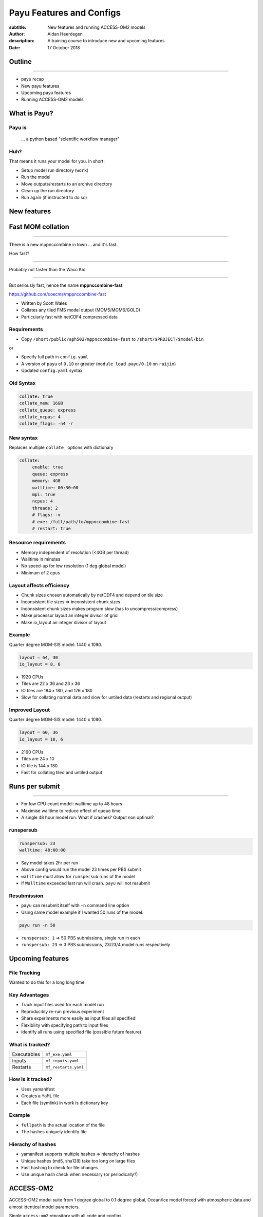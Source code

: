 =========================
Payu Features and Configs
=========================

:subtitle: New features and running ACCESS-OM2 models
:author: Aidan Heerdegen
:description: A training course to introduce new and upcoming features
:date: 17 October 2018


Outline
=======

-----

* payu recap

* New payu features

* Upcoming payu features

* Running ACCESS-OM2 models


What is Payu?
=============

Payu is
-------

 ... a python based "scientific workflow manager"

Huh?
----

That means it runs your model for you. In short:

* Setup model run directory (``work``)

* Run the model

* Move outputs/restarts to an archive directory

* Clean up the run directory

* Run again (if instructed to do so)
  


New features
============


Fast MOM collation
==================

----

There is a new mppnccombine in town ... and it's fast.

How fast? 

----

Probably not faster than the Waco Kid

.. image:: img/waco_kid.gif


----

.. notes::
   That is it collates tiled outputs to multiple files, which makes model input and output faster

   Directly copies the compressed chunks from one file to another, skipping the decompress/recompress step



But seriously fast, hence the name **mppnccombine-fast**

https://github.com/coecms/mppnccombine-fast

* Written by Scott Wales

* Collates any tiled FMS model output (MOM5/MOM6/GOLD)

* Particularly fast with netCDF4 compressed data


Requirements
------------

* Copy ``/short/public/aph502/mppnccombine-fast`` to ``/short/$PROJECT/$model/bin`` 

or 

* Specify full path in ``config.yaml``

* A version of ``payu`` of ``0.10`` or greater (``module load payu/0.10`` on ``raijin``)

* Updated ``config.yaml`` syntax


Old Syntax
----------

.. code:: yaml

    collate: true
    collate_mem: 16GB
    collate_queue: express
    collate_ncpus: 4
    collate_flags: -n4 -r


New syntax
----------

.. notes::
   Must specify mpi to use mppnccombine-fast.
   Minimum of 2 cpus, so can't use copyq
   ncpus per thread is ncpus / nthreads
   nthreads defaults to 1
   ncpus defaults to 2
   enable defaults to true
   Don't need to specify flags, enable or exe
   Fewer flags, as mppnccombine-fast has fewer options
   Don't get your hopes up Ryan, I haven't written restart
     collation, but when it is done, adding restart:true
     will collate restarts when the restart cleaning is done
   

Replaces multiple ``collate_`` options with dictionary

.. code:: yaml

    collate:
         enable: true
         queue: express
         memory: 4GB
         walltime: 00:30:00
         mpi: true
         ncpus: 4
         threads: 2
         # flags: -v
         # exe: /full/path/to/mppnccombine-fast
         # restart: true


Resource requirements
---------------------

.. notes:: 
    Memory use should only depend on chunksize in the compressed file, not on the overall size of the 
    file being written, so resolution independent.

    Unfortunately a memory leak bug in the underlying ``HDF5`` library means memory use will go up with 
    the number of times data is written to a collated file. It is difficult to predict, but 2-4GB per 
    thread has been the upper limit observed so far.

    No speed-up for low resolution outputs (MPI overhead swamps fast run times). Quarter degree 10-50x faster. 
    Tenth 100x faster.

* Memory independent of resolution (<4GB per thread)

* Walltime in minutes

* No speed-up for low resolution (1 deg global model) 

* Minimum of 2 cpus


Layout affects efficiency
-------------------------

* Chunk sizes chosen automatically by netCDF4 and depend on tile size

* Inconsistent tile sizes => inconsistent chunk sizes

* Inconsistent chunk sizes makes program slow (has to uncompress/compress)

* Make processor layout an integer divisor of grid

* Make io_layout an integer divisor of layout  


Example
-------

.. notes:: 
    Might think with io_layout would make consistent tile sizes, but the 
    decomposition algorithm has already chosen some distribution of different
    tile sizes that cannot be evenly combined with io_layout
    Surprise to me to!
    

Quarter degree MOM-SIS model: 1440 x 1080. 

.. code:: fortran

    layout = 64, 30
    io_layout = 8, 6

* 1920 CPUs

* Tiles are 22 x 36 and 23 x 36

* IO tiles are 184 x 180, and 176 x 180

* Slow for collating normal data and slow for untiled data (restarts and regional output) 


Improved Layout
---------------

Quarter degree MOM-SIS model: 1440 x 1080. 

.. code:: fortran

    layout = 60, 36
    io_layout = 10, 6

* 2160 CPUs

* Tiles are 24 x 10

* IO tile is 144 x 180

* Fast for collating tiled and untiled output


Runs per submit
===============

----

.. notes:: 
    Don't agree with Marshall from first payu training session
    nf_limits -P project -q queue -n ncpus
    48 hrs < 256 CPUs
    255 < 24 hrs < 512
    512 < 10 hrs < 1024

* For low CPU count model: walltime up to 48 hours

* Maximise walltime to reduce effect of queue time

* A single 48 hour model run: What if crashes? Output non optimal?


runspersub
----------

.. notes:: 
     Runspersub to the rescue!
     Being conservative with walltime in case some runs take > 2hr
     When last run crashes, only time of last run is lost
    
.. code:: yaml

    runspersub: 23
    walltime: 48:00:00

* Say model takes 2hr per run 

* Above config would run the model 23 times per PBS submit

* ``walltime`` must allow for ``runspersub`` runs of the model

* If ``Walltime`` exceeded last run will crash. ``payu`` will not resubmit


Resubmission
------------

* ``payu`` can resubmit itself with ``-n`` command line option

* Using same model example if I wanted 50 runs of the model:

.. code:: bash

    payu run -n 50

* ``runspersub: 1`` => 50 PBS submissions, single run in each

* ``runspersub: 23`` => 3 PBS submissions, 23/23/4 model runs respectively


Upcoming features
=================

File Tracking
-------------

Wanted to do this for a long long time


Key Advantages
--------------

.. notes:: 
     Very early in this job, there was a "dodgy aerosol file" that had
         been used in some simulations, but hard/impossible to say which
         runs/files were affected

* Track input files used for each model run

* Reproducibly re-run previous experiment

* Share experiments more easily as input files all specified

* Flexibility with specifying path to input files

* Identify all runs using specified file (possible future feature)


What is tracked?
----------------

.. notes:: 
   Executables and inputs are not expected to change. Can specify a flag to either warn 
   if they do and stop, or update manifest and continue
   
   Restarts are the opposite, and by default are always expected to be different for each
   run, unless a flag is specified to reproduce a run, in which case any difference will
   flag an error and stop

=========== ===================
Executables ``mf_exe.yaml``
Inputs      ``mf_inputs.yaml``    
Restarts    ``mf_restarts.yaml``
=========== ===================


How is it tracked?
------------------

* Uses yamanifest 

* Creates a ``YaML`` file 

* Each file (symlink) in work is dictionary key 


Example
-------

.. notes:: 
   Note there is a header and a version string, can ignore
   All files in work are either config files (which are tracked
     by git) or symbolic links to files elsewhere on filesystem
   Issues with getting this working has to do with enforcing this
     for all models - can be difficult with hardwired paths etc
     
* ``fullpath`` is the actual location of the file 

* The hashes uniquely identify file

.. code::yaml

    format: yamanifest
    version: 1.0
    ---
    work/fms_MOM_SIS.intel14:
      fullpath: /short/v45/aph502/mom/bin/fms_MOM_SIS.intel14
      hashes:
        binhash: 74b079574d3160fd2024ca928f3097a0
        md5: e10bf223ae2564701ae310d341bbe63b


Hierachy of hashes
------------------

.. notes:: 
   binhash uses datestamp and size combined with first 100MB of a file.
   Not guaranteed unique, but likely to detect if the file has changed

* yamanifest supports multiple hashes => hierachy of hashes

* Unique hashes (md5, sha128) take too long on large files

* Fast hashing to check for file changes

* Use unique hash check when necessary (or periodically?)


ACCESS-OM2
==========

ACCESS-OM2 model suite from 1 degree global to 0.1 degree global, Ocean/Ice
model forced with atmospheric data and almost identical model parameters.

Single ``access-om2`` repository with all code and configs

https://github.com/OceansAus/access-om2


Components
----------

========== ================
Ocean      ``MOM5``        
Ice        ``CICE5``       
Atmosphere ``libaccessom2``
Coupler    ``OASIS3-MCT``  
========== ================


Code
----

================ =========================================
``MOM5``         https://github.com/mom-ocean/MOM5
``CICE5``        https://github.com/OceansAus/cice5
``libaccessom2`` https://github.com/OceansAus/libaccessom2
``OASIS3-MCT``   https://github.com/OceansAus/oasis3-mct
================ =========================================


Forcing Data
------------

* Uses JRA55 reanalysis derivative product JRA55-do

http://jra.kishou.go.jp/JRA-55/index_en.html
https://www.sciencedirect.com/science/article/pii/S146350031830235X

* IAF (Interannual Forcing) : JRA55-do (1955-present) 

* RYF (Repeat Year Forcing) : RYF8485, RYF9091, RYF0304


ACCESS-OM2
----------

* Nominal 1 degree global resolution
* JRA55 RYF and IAF, and CORE-II configurations

https://github.com/OceansAus/1deg_jra55_iaf
https://github.com/OceansAus/1deg_jra55_ryf
https://github.com/OceansAus/1deg_core_nyf


ACCESS-OM2-025
--------------

* Nominal 0.25 degree global resolution
* JRA55 RYF and IAF configurations

https://github.com/OceansAus/025deg_jra55_ryf
https://github.com/OceansAus/025deg_jra55_iaf


ACCESS-OM2-01
--------------

.. notes:: 
   Don't suggest anyone runs this without contacting COSIMA
     as runs are expensive and a bit tricky to get running
     on raijin. 

* Nominal 0.1 degree global resolution
* JRA55 RYF and IAF configurations
* Minimal JRA55 IAF configuration (fewer cores)

https://github.com/OceansAus/01deg_jra55_iaf
https://github.com/OceansAus/01deg_jra55_ryf
https://github.com/OceansAus/minimal_01deg_jra55_iaf


Running an ACCESS-OM2 model
---------------------------

.. notes:: 
   Can run in a branch to keep config clean
   Can fork 

* Follow the Quick Start instructions in the ACCESS-OM2 Wiki on github

https://github.com/OceansAus/access-om2/wiki/Getting-started#quick-start

.. notes:: 
   All executables and 
   Can fork 

Use the 1 deg JRA55 IAF configuration:

.. code::bash

    module load payu/0.10
    git clone https://github.com/OceansAus/1deg_jra55_iaf
    cd 1deg_jra55_iaf 
    payu run

-----

The PBS and platform specific options for ``normalbw`` queue

.. code::yaml
    
    # PBS configuration
    queue: normalbw
    walltime: 1:00:00
    jobname: 1deg_jra55_iaf
    ncpus: 252

    platform:
        nodesize: 28
        nodemem: 128


-----

The model options

.. code::yaml
    
    # Model configuration
    name: common
    model: access-om2
    input: /short/public/access-om2/input_2407a7bc/common_1deg_jra55
    submodels:
        - name: atmosphere
          model: yatm
          exe: /short/public/access-om2/bin/yatm_037e4b61.exe
          input: /short/public/access-om2/input_2407a7bc/yatm_1deg
          ncpus: 1

        - name: ocean
          model: mom
          exe: /short/public/access-om2/bin/fms_ACCESS-OM_304fe837.x
          input: /short/public/access-om2/input_2407a7bc/mom_1deg
          ncpus: 216

        - name: ice
          model: cice5
          exe: /short/public/access-om2/bin/cice_auscom_360x300_24p_5a56b59a.exe
          input: /short/public/access-om2/input_2407a7bc/cice_1deg
          ncpus: 24

----

Miscellaneous options (including collation)

.. code::yaml
    
    # Misc
    collate: true
    stacksize: unlimited
    collate_walltime: 1:00:00
    collate_exe: /short/public/access-om2/bin/mppnccombine
    qsub_flags: -lother=hyperthread -W umask=027
    # postscript: sync_output_to_gdata.sh



